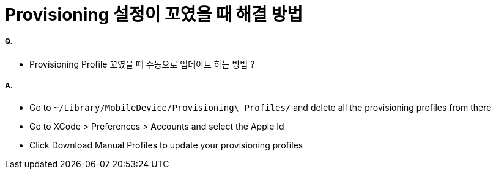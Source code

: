= Provisioning 설정이 꼬였을 때 해결 방법

===== Q.
* Provisioning Profile 꼬였을 때 수동으로 업데이트 하는 방법 ?

===== A.
* Go to `~/Library/MobileDevice/Provisioning\ Profiles/` and delete all the provisioning profiles from there
* Go to XCode > Preferences > Accounts and select the Apple Id
* Click Download Manual Profiles to update your provisioning profiles